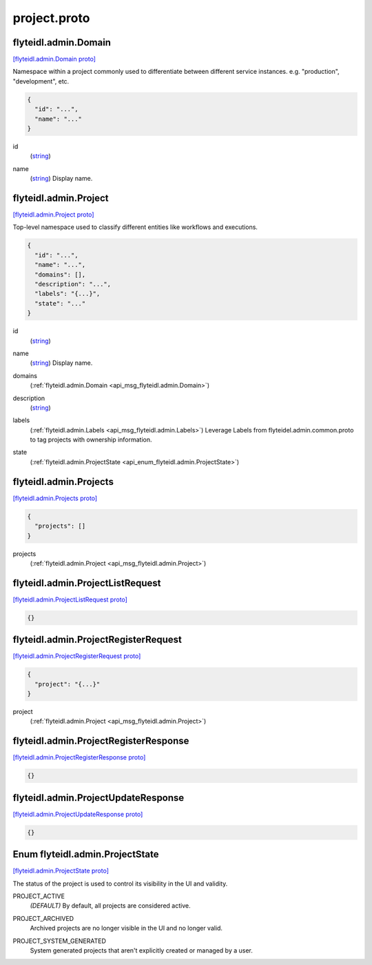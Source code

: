 .. _api_file_flyteidl/admin/project.proto:

project.proto
============================

.. _api_msg_flyteidl.admin.Domain:

flyteidl.admin.Domain
---------------------

`[flyteidl.admin.Domain proto] <https://github.com/lyft/flyteidl/blob/master/protos/flyteidl/admin/project.proto#L10>`_

Namespace within a project commonly used to differentiate between different service instances.
e.g. "production", "development", etc.

.. code-block:: json

  {
    "id": "...",
    "name": "..."
  }

.. _api_field_flyteidl.admin.Domain.id:

id
  (`string <https://developers.google.com/protocol-buffers/docs/proto#scalar>`_) 
  
.. _api_field_flyteidl.admin.Domain.name:

name
  (`string <https://developers.google.com/protocol-buffers/docs/proto#scalar>`_) Display name.
  
  


.. _api_msg_flyteidl.admin.Project:

flyteidl.admin.Project
----------------------

`[flyteidl.admin.Project proto] <https://github.com/lyft/flyteidl/blob/master/protos/flyteidl/admin/project.proto#L30>`_

Top-level namespace used to classify different entities like workflows and executions.

.. code-block:: json

  {
    "id": "...",
    "name": "...",
    "domains": [],
    "description": "...",
    "labels": "{...}",
    "state": "..."
  }

.. _api_field_flyteidl.admin.Project.id:

id
  (`string <https://developers.google.com/protocol-buffers/docs/proto#scalar>`_) 
  
.. _api_field_flyteidl.admin.Project.name:

name
  (`string <https://developers.google.com/protocol-buffers/docs/proto#scalar>`_) Display name.
  
  
.. _api_field_flyteidl.admin.Project.domains:

domains
  (:ref:`flyteidl.admin.Domain <api_msg_flyteidl.admin.Domain>`) 
  
.. _api_field_flyteidl.admin.Project.description:

description
  (`string <https://developers.google.com/protocol-buffers/docs/proto#scalar>`_) 
  
.. _api_field_flyteidl.admin.Project.labels:

labels
  (:ref:`flyteidl.admin.Labels <api_msg_flyteidl.admin.Labels>`) Leverage Labels from flyteidel.admin.common.proto to
  tag projects with ownership information.
  
  
.. _api_field_flyteidl.admin.Project.state:

state
  (:ref:`flyteidl.admin.ProjectState <api_enum_flyteidl.admin.ProjectState>`) 
  


.. _api_msg_flyteidl.admin.Projects:

flyteidl.admin.Projects
-----------------------

`[flyteidl.admin.Projects proto] <https://github.com/lyft/flyteidl/blob/master/protos/flyteidl/admin/project.proto#L47>`_


.. code-block:: json

  {
    "projects": []
  }

.. _api_field_flyteidl.admin.Projects.projects:

projects
  (:ref:`flyteidl.admin.Project <api_msg_flyteidl.admin.Project>`) 
  


.. _api_msg_flyteidl.admin.ProjectListRequest:

flyteidl.admin.ProjectListRequest
---------------------------------

`[flyteidl.admin.ProjectListRequest proto] <https://github.com/lyft/flyteidl/blob/master/protos/flyteidl/admin/project.proto#L51>`_


.. code-block:: json

  {}




.. _api_msg_flyteidl.admin.ProjectRegisterRequest:

flyteidl.admin.ProjectRegisterRequest
-------------------------------------

`[flyteidl.admin.ProjectRegisterRequest proto] <https://github.com/lyft/flyteidl/blob/master/protos/flyteidl/admin/project.proto#L54>`_


.. code-block:: json

  {
    "project": "{...}"
  }

.. _api_field_flyteidl.admin.ProjectRegisterRequest.project:

project
  (:ref:`flyteidl.admin.Project <api_msg_flyteidl.admin.Project>`) 
  


.. _api_msg_flyteidl.admin.ProjectRegisterResponse:

flyteidl.admin.ProjectRegisterResponse
--------------------------------------

`[flyteidl.admin.ProjectRegisterResponse proto] <https://github.com/lyft/flyteidl/blob/master/protos/flyteidl/admin/project.proto#L58>`_


.. code-block:: json

  {}




.. _api_msg_flyteidl.admin.ProjectUpdateResponse:

flyteidl.admin.ProjectUpdateResponse
------------------------------------

`[flyteidl.admin.ProjectUpdateResponse proto] <https://github.com/lyft/flyteidl/blob/master/protos/flyteidl/admin/project.proto#L61>`_


.. code-block:: json

  {}



.. _api_enum_flyteidl.admin.ProjectState:

Enum flyteidl.admin.ProjectState
--------------------------------

`[flyteidl.admin.ProjectState proto] <https://github.com/lyft/flyteidl/blob/master/protos/flyteidl/admin/project.proto#L18>`_

The status of the project is used to control its visibility in the UI and validity.

.. _api_enum_value_flyteidl.admin.ProjectState.PROJECT_ACTIVE:

PROJECT_ACTIVE
  *(DEFAULT)* ⁣By default, all projects are considered active.
  
  
.. _api_enum_value_flyteidl.admin.ProjectState.PROJECT_ARCHIVED:

PROJECT_ARCHIVED
  ⁣Archived projects are no longer visible in the UI and no longer valid.
  
  
.. _api_enum_value_flyteidl.admin.ProjectState.PROJECT_SYSTEM_GENERATED:

PROJECT_SYSTEM_GENERATED
  ⁣System generated projects that aren't explicitly created or managed by a user.
  
  
